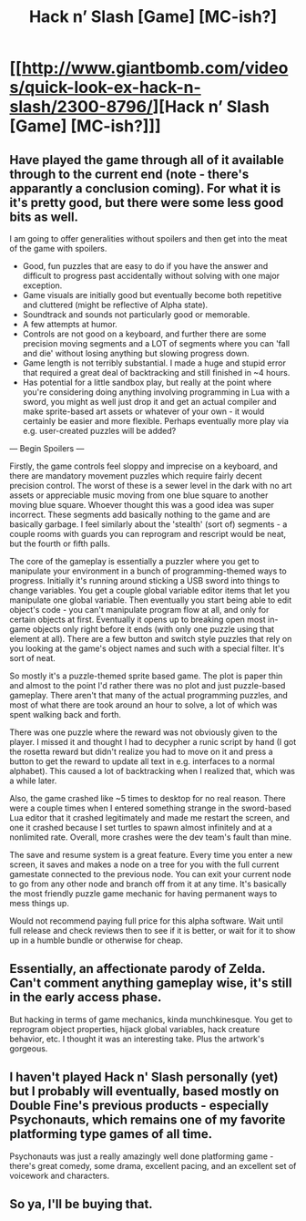 #+TITLE: Hack n’ Slash [Game] [MC-ish?]

* [[http://www.giantbomb.com/videos/quick-look-ex-hack-n-slash/2300-8796/][Hack n’ Slash [Game] [MC-ish?]]]
:PROPERTIES:
:Author: _brightwing
:Score: 9
:DateUnix: 1399492782.0
:DateShort: 2014-May-08
:END:

** Have played the game through all of it available through to the current end (note - there's apparantly a conclusion coming). For what it is it's pretty good, but there were some less good bits as well.

I am going to offer generalities without spoilers and then get into the meat of the game with spoilers.

- Good, fun puzzles that are easy to do if you have the answer and difficult to progress past accidentally without solving with one major exception.
- Game visuals are initially good but eventually become both repetitive and cluttered (might be reflective of Alpha state).
- Soundtrack and sounds not particularly good or memorable.
- A few attempts at humor.
- Controls are not good on a keyboard, and further there are some precision moving segments and a LOT of segments where you can 'fall and die' without losing anything but slowing progress down.
- Game length is not terribly substantial. I made a huge and stupid error that required a great deal of backtracking and still finished in ~4 hours.
- Has potential for a little sandbox play, but really at the point where you're considering doing anything involving programming in Lua with a sword, you might as well just drop it and get an actual compiler and make sprite-based art assets or whatever of your own - it would certainly be easier and more flexible. Perhaps eventually more play via e.g. user-created puzzles will be added?

--- Begin Spoilers ---

Firstly, the game controls feel sloppy and imprecise on a keyboard, and there are mandatory movement puzzles which require fairly decent precision control. The worst of these is a sewer level in the dark with no art assets or appreciable music moving from one blue square to another moving blue square. Whoever thought this was a good idea was super incorrect. These segments add basically nothing to the game and are basically garbage. I feel similarly about the 'stealth' (sort of) segments - a couple rooms with guards you can reprogram and rescript would be neat, but the fourth or fifth palls.

The core of the gameplay is essentially a puzzler where you get to manipulate your environment in a bunch of programming-themed ways to progress. Initially it's running around sticking a USB sword into things to change variables. You get a couple global variable editor items that let you manipulate one global variable. Then eventually you start being able to edit object's code - you can't manipulate program flow at all, and only for certain objects at first. Eventually it opens up to breaking open most in-game objects only right before it ends (with only one puzzle using that element at all). There are a few button and switch style puzzles that rely on you looking at the game's object names and such with a special filter. It's sort of neat.

So mostly it's a puzzle-themed sprite based game. The plot is paper thin and almost to the point I'd rather there was no plot and just puzzle-based gameplay. There aren't that many of the actual programming puzzles, and most of what there are took around an hour to solve, a lot of which was spent walking back and forth.

There was one puzzle where the reward was not obviously given to the player. I missed it and thought I had to decypher a runic script by hand (I got the rosetta reward but didn't realize you had to move on it and press a button to get the reward to update all text in e.g. interfaces to a normal alphabet). This caused a lot of backtracking when I realized that, which was a while later.

Also, the game crashed like ~5 times to desktop for no real reason. There were a couple times when I entered something strange in the sword-based Lua editor that it crashed legitimately and made me restart the screen, and one it crashed because I set turtles to spawn almost infinitely and at a nonlimited rate. Overall, more crashes were the dev team's fault than mine.

The save and resume system is a great feature. Every time you enter a new screen, it saves and makes a node on a tree for you with the full current gamestate connected to the previous node. You can exit your current node to go from any other node and branch off from it at any time. It's basically the most friendly puzzle game mechanic for having permanent ways to mess things up.

Would not recommend paying full price for this alpha software. Wait until full release and check reviews then to see if it is better, or wait for it to show up in a humble bundle or otherwise for cheap.
:PROPERTIES:
:Author: Escapement
:Score: 5
:DateUnix: 1399659116.0
:DateShort: 2014-May-09
:END:


** Essentially, an affectionate parody of Zelda. Can't comment anything gameplay wise, it's still in the early access phase.

But hacking in terms of game mechanics, kinda munchkinesque. You get to reprogram object properties, hijack global variables, hack creature behavior, etc. I thought it was an interesting take. Plus the artwork's gorgeous.
:PROPERTIES:
:Author: _brightwing
:Score: 2
:DateUnix: 1399492794.0
:DateShort: 2014-May-08
:END:


** I haven't played Hack n' Slash personally (yet) but I probably will eventually, based mostly on Double Fine's previous products - especially Psychonauts, which remains one of my favorite platforming type games of all time.

Psychonauts was just a really amazingly well done platforming game - there's great comedy, some drama, excellent pacing, and an excellent set of voicework and characters.
:PROPERTIES:
:Author: Escapement
:Score: 2
:DateUnix: 1399508638.0
:DateShort: 2014-May-08
:END:


** So ya, I'll be buying that.
:PROPERTIES:
:Author: Threedoge
:Score: 1
:DateUnix: 1399525208.0
:DateShort: 2014-May-08
:END:
